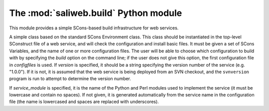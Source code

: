 .. highlight:: rest

The :mod:`saliweb.build` Python module
======================================

.. module:: saliweb.build
   :synopsis: Simple SCons-based build infrastructure for web services.

This module provides a simple SCons-based build infrastructure for web services.

.. class:: Environment(variables, configfiles[, version[, service_module]])

   A simple class based on the standard SCons Environment class. This class
   should be instantiated in the top-level SConstruct file of a web service,
   and will check the configuration and install basic files. It must be given
   a set of SCons Variables, and the name of one or more configuration
   files. The user will be able to choose which configuration to build with
   by specifying the `build` option on the command line; if the user does not
   give this option, the first configuration file in *configfiles* is used.
   If *version* is specified, it should be a string specifying the version
   number of the service (e.g. "1.0.0"). If it is not, it is assumed that
   the web service is being deployed from an SVN checkout, and the
   ``svnversion`` program is run to attempt to determine the version number.

   If *service_module* is specified, it is the name of the Python and Perl
   modules used to implement the service (it must be lowercase and contain
   no spaces). If not given, it is generated automatically from the service
   name in the configuration file (the name is lowercased and spaces are
   replaced with underscores).

   .. method:: InstallAdminTools([tools])

      Installs command-line admin tools in the ``bin`` directory underneath the
      installation directory. *tools* is a list of names to install that
      must be selected from the convenience modules provided by the
      :mod:`saliweb.backend` package, such as `resubmit` or `service`.
      If *tools* is not specified, all tools are installed.

   .. method:: InstallCGIScripts([scripts])

      Installs CGI scripts that control the frontend, in the ``cgi``
      directory underneath the
      installation directory. *scripts* is a list of names to install that
      must be selected from the various display_*_page() methods implemented
      by the :class:`saliweb::frontend` class, such as `index.cgi` or
      `submit.cgi`. If *scripts* is not specified, all scripts are installed.

   .. method:: InstallPython(files[, subdir])

      Installs a provided list of Python files in the ``python`` directory
      underneath the installation directory. If installing subpackages, also
      specify the *subdir* argument to install them in a subdirectory.

   .. method:: InstallHTML(files[, subdir])

      Installs a provided list of HTML files in the ``html`` directory
      underneath the installation directory. The files can be installed in
      a subdirectory if desired by giving the *subdir* argument.

   .. method:: InstallCGI(files[, subdir])

      Installs a provided list of CGI scripts in the ``cgi`` directory
      underneath the installation directory. The files can be installed in
      a subdirectory if desired by giving the *subdir* argument. This is only
      required if you need to install additional CGI scripts; in most cases,
      the :meth:`InstallCGIScripts` method installs all the needed scripts.

   .. method:: InstallPerl(files[, subdir])

      Installs a provided list of Perl modules in the ``lib`` directory
      underneath the installation directory. The files can be installed in
      a subdirectory if desired by giving the *subdir* argument.

   .. method:: InstallTXT(files[, subdir])

      Installs a provided list of text files in the ``txt`` directory
      underneath the installation directory. The files can be installed in
      a subdirectory if desired by giving the *subdir* argument.

   .. method:: RunPerlTests(tests)

      Runs a set of Perl tests of the frontend implementation.

   .. method:: RunPythonTests(tests)

      Runs a set of Python tests of the backend implementation.
